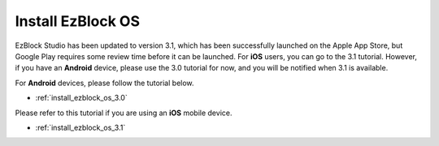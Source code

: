 .. _install_ezblock_os_latest:

Install EzBlock OS
==============================

EzBlock Studio has been updated to version 3.1, which has been successfully launched on the Apple App Store, but Google Play requires some review time before it can be launched. For **iOS** users, you can go to the 3.1 tutorial. However, if you have an **Android** device, please use the 3.0 tutorial for now, and you will be notified when 3.1 is available.



For **Android** devices, please follow the tutorial below.

* :ref:`install_ezblock_os_3.0`

Please refer to this tutorial if you are using an **iOS** mobile device.

* :ref:`install_ezblock_os_3.1`